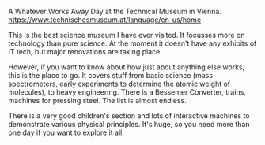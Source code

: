 #+BEGIN_COMMENT
.. title: Technical Museum Vienna
.. slug:
.. date: 2018-11-04 16:56:42 GMT
.. tags: whateverworks
.. category:
.. link:
.. description
.. type: text
#+END_COMMENT

A Whatever Works Away Day at the Technical Museum in Vienna.
https://www.technischesmuseum.at/language/en-us/home

This is the best science museum I have ever visited. It focusses more on
technology than pure science. At the moment it doesn't have any exhibits of IT
tech, but major renovations are taking place.

However, if you want to know about how just about anything else works, this is
the place to go. It covers stuff from basic science (mass spectrometers, early
experiments to determine the atomic weight of molecules), to heavy
engineering. There is a Bessemer Converter, trains, machines for pressing
steel. The list is almost endless.

There is a very good children's section and lots of interactive machines to
demonstrate various physical principles. It's huge, so you need more than one
day if you want to explore it all.
